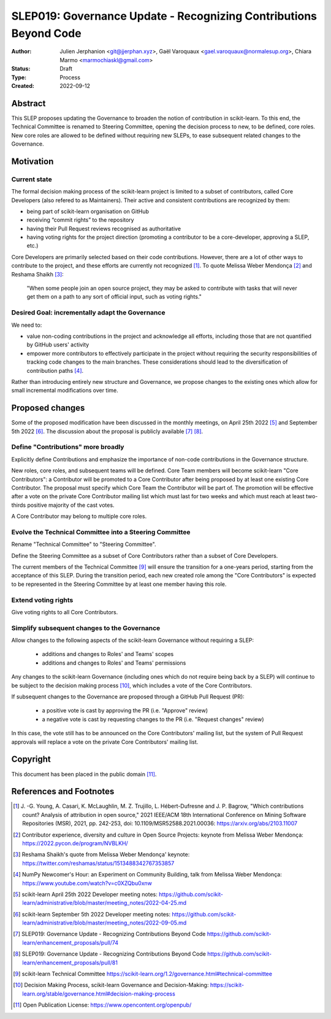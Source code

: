 .. _slep_019:

####################################################################
 SLEP019: Governance Update - Recognizing Contributions Beyond Code
####################################################################

:Author: Julien Jerphanion <git@jjerphan.xyz>,
         Gaël Varoquaux <gael.varoquaux@normalesup.org>,
         Chiara Marmo <marmochiaskl@gmail.com>
:Status: Draft
:Type: Process
:Created: 2022-09-12

**********
 Abstract
**********

This SLEP proposes updating the Governance to broaden the notion of contribution in scikit-learn.
To this end, the Technical Committee is renamed to Steering Committee, opening the
decision process to new, to be defined, core roles.
New core roles are allowed to be defined without requiring new SLEPs, to ease subsequent
related changes to the Governance.

************
 Motivation
************

Current state
=============

The formal decision making process of the scikit-learn project is
limited to a subset of contributors, called Core Developers (also
refered to as Maintainers). Their active and consistent contributions
are recognized by them:

-  being part of scikit-learn organisation on GitHub
-  receiving “commit rights” to the repository
-  having their Pull Request reviews recognised as authoritative
-  having voting rights for the project direction (promoting a
   contributor to be a core-developer, approving a SLEP, etc.)

Core Developers are primarily selected based on their code
contributions. However, there are a lot of other ways to contribute to
the project, and these efforts are currently not recognized [1]_. To
quote Melissa Weber Mendonça [2]_ and Reshama Shaikh [3]_:

.. epigraph::

   "When some people join an open source project, they may be asked to contribute
   with tasks that will never get them on a path to any sort of official input,
   such as voting rights."

Desired Goal: incrementally adapt the Governance
================================================

We need to:

-  value non-coding contributions in the project and acknowledge all
   efforts, including those that are not quantified by GitHub users'
   activity

-  empower more contributors to effectively participate in the project
   without requiring the security responsibilities of tracking code
   changes to the main branches. These considerations should lead to the
   diversification of contribution paths [4]_.

Rather than introducing entirely new structure and Governance, we
propose changes to the existing ones which allow for small incremental
modifications over time.

******************
 Proposed changes
******************

Some of the proposed modification have been discussed in the monthly
meetings, on April 25th 2022 [5]_ and September 5th 2022 [6]_.
The discussion about the proposal is publicly available [7]_ [8]_.  

Define "Contributions" more broadly
===================================

Explicitly define Contributions and emphasize the importance of non-code
contributions in the Governance structure.

New roles, core roles, and subsequent teams will be defined.
Core Team members will become scikit-learn "Core Contributors":
a Contributor will be promoted to a Core Contributor after being proposed by
at least one existing Core Contributor. The proposal must specify which
Core Team the Contributor will be part of. The promotion will be effective
after a vote on the private Core Contributor mailing list which must
last for two weeks and which must reach at least two-thirds positive
majority of the cast votes.

A Core Contributor may belong to multiple core roles.

Evolve the Technical Committee into a Steering Committee
========================================================

Rename "Technical Committee" to "Steering Committee".

Define the Steering Committee as a subset of Core Contributors rather
than a subset of Core Developers.

The current members of the Technical Committee [9]_ will ensure the transition
for a one-years period, starting from the acceptance of this SLEP.
During the transition period, each new created role among the "Core Contributors" is
expected to be represented in the Steering Committee by at least one member having this
role.

Extend voting rights
====================

Give voting rights to all Core Contributors.

Simplify subsequent changes to the Governance
=============================================

Allow changes to the following aspects of the scikit-learn Governance
without requiring a SLEP:

   -  additions and changes to Roles' and Teams' scopes
   -  additions and changes to Roles' and Teams' permissions

Any changes to the scikit-learn Governance (including ones which do not
require being back by a SLEP) will continue to be subject to the
decision making process [10]_, which includes a vote of the Core
Contributors.

If subsequent changes to the Governance are proposed through a GitHub
Pull Request (PR):

   -  a positive vote is cast by approving the PR (i.e. "Approve"
      review)
   -  a negative vote is cast by requesting changes to the PR (i.e.
      "Request changes" review)

In this case, the vote still has to be announced on the Core
Contributors' mailing list, but the system of Pull Request approvals
will replace a vote on the private Core Contributors' mailing list.

***********
 Copyright
***********

This document has been placed in the public domain [11]_.

**************************
 References and Footnotes
**************************

.. [1]

   J. -G. Young, A. Casari, K. McLaughlin, M. Z. Trujillo, L.
   Hébert-Dufresne and J. P. Bagrow, "Which contributions count? Analysis
   of attribution in open source," 2021 IEEE/ACM 18th International
   Conference on Mining Software Repositories (MSR), 2021, pp. 242-253,
   doi: 10.1109/MSR52588.2021.00036: https://arxiv.org/abs/2103.11007

.. [2]

   Contributor experience, diversity and culture in Open Source Projects:
   keynote from Melissa Weber Mendonça:
   https://2022.pycon.de/program/NVBLKH/

.. [3]

   Reshama Shaikh's quote from Melissa Weber Mendonça' keynote:
   https://twitter.com/reshamas/status/1513488342767353857

.. [4]

   NumPy Newcomer's Hour: an Experiment on Community Building, talk from
   Melissa Weber Mendonça: https://www.youtube.com/watch?v=c0XZQbu0xnw

.. [5]

   scikit-learn April 25th 2022 Developer meeting notes:
   https://github.com/scikit-learn/administrative/blob/master/meeting_notes/2022-04-25.md

.. [6]

   scikit-learn September 5th 2022 Developer meeting notes:
   https://github.com/scikit-learn/administrative/blob/master/meeting_notes/2022-09-05.md

.. [7]

   SLEP019: Governance Update - Recognizing Contributions Beyond Code
   https://github.com/scikit-learn/enhancement_proposals/pull/74

.. [8]

   SLEP019: Governance Update - Recognizing Contributions Beyond Code
   https://github.com/scikit-learn/enhancement_proposals/pull/81

.. [9]

   scikit-learn Technical Committee
   https://scikit-learn.org/1.2/governance.html#technical-committee

.. [10]

   Decision Making Process, scikit-learn Governance and Decision-Making:
   https://scikit-learn.org/stable/governance.html#decision-making-process

.. [11]

   Open Publication License: https://www.opencontent.org/openpub/
